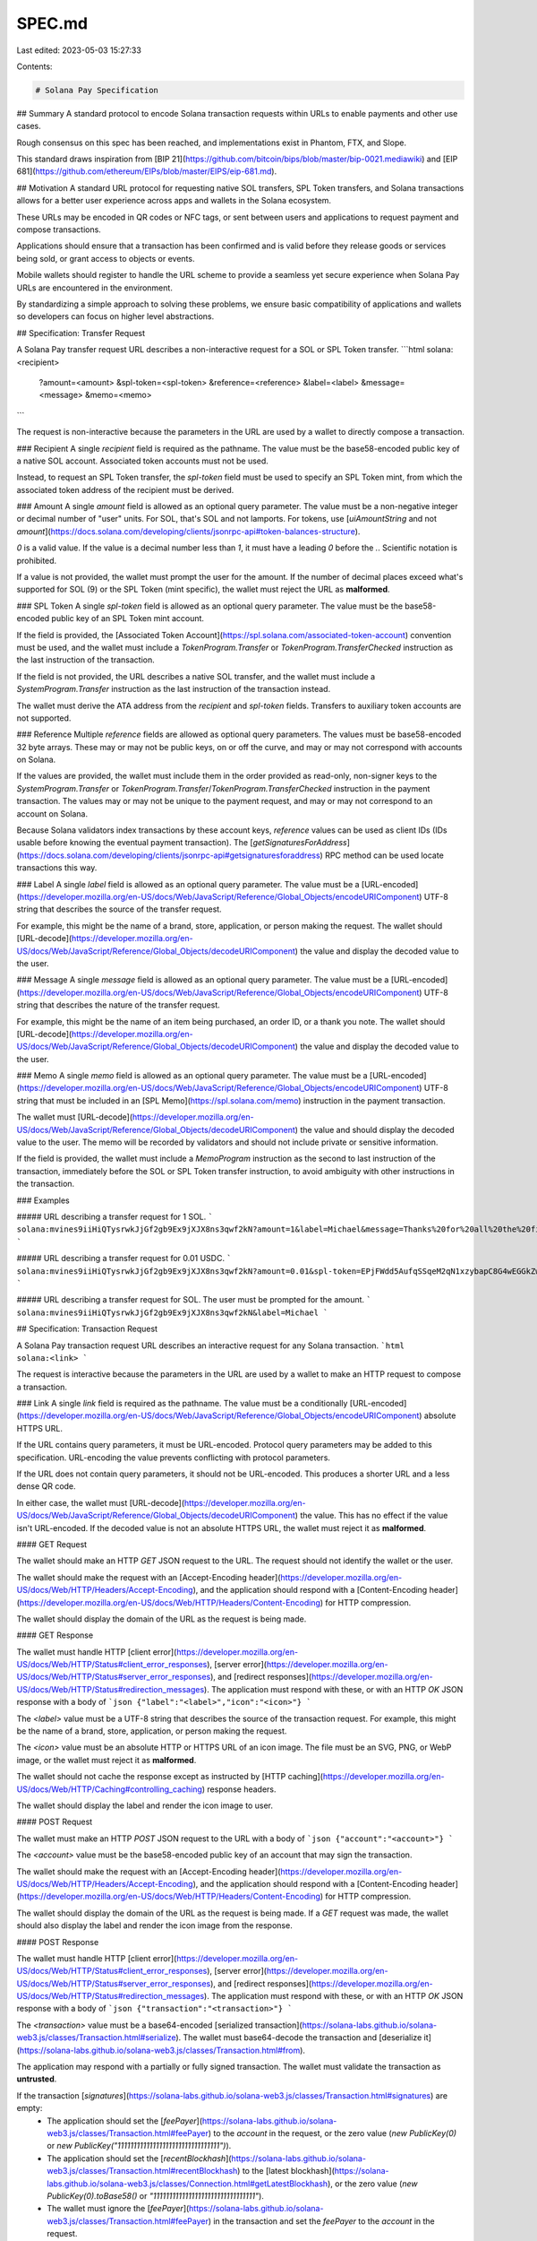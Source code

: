 SPEC.md
=======

Last edited: 2023-05-03 15:27:33

Contents:

.. code-block:: md

    # Solana Pay Specification

## Summary
A standard protocol to encode Solana transaction requests within URLs to enable payments and other use cases.

Rough consensus on this spec has been reached, and implementations exist in Phantom, FTX, and Slope.

This standard draws inspiration from [BIP 21](https://github.com/bitcoin/bips/blob/master/bip-0021.mediawiki) and [EIP 681](https://github.com/ethereum/EIPs/blob/master/EIPS/eip-681.md).

## Motivation
A standard URL protocol for requesting native SOL transfers, SPL Token transfers, and Solana transactions allows for a better user experience across apps and wallets in the Solana ecosystem.

These URLs may be encoded in QR codes or NFC tags, or sent between users and applications to request payment and compose transactions.

Applications should ensure that a transaction has been confirmed and is valid before they release goods or services being sold, or grant access to objects or events. 

Mobile wallets should register to handle the URL scheme to provide a seamless yet secure experience when Solana Pay URLs are encountered in the environment.

By standardizing a simple approach to solving these problems, we ensure basic compatibility of applications and wallets so developers can focus on higher level abstractions.

## Specification: Transfer Request

A Solana Pay transfer request URL describes a non-interactive request for a SOL or SPL Token transfer.
```html
solana:<recipient>
      ?amount=<amount>
      &spl-token=<spl-token>
      &reference=<reference>
      &label=<label>
      &message=<message>
      &memo=<memo>
```

The request is non-interactive because the parameters in the URL are used by a wallet to directly compose a transaction.

### Recipient
A single `recipient` field is required as the pathname. The value must be the base58-encoded public key of a native SOL account. Associated token accounts must not be used.

Instead, to request an SPL Token transfer, the `spl-token` field must be used to specify an SPL Token mint, from which the associated token address of the recipient must be derived.

### Amount
A single `amount` field is allowed as an optional query parameter. The value must be a non-negative integer or decimal number of "user" units. For SOL, that's SOL and not lamports. For tokens, use [`uiAmountString` and not `amount`](https://docs.solana.com/developing/clients/jsonrpc-api#token-balances-structure).

`0` is a valid value. If the value is a decimal number less than `1`, it must have a leading `0` before the `.`. Scientific notation is prohibited.

If a value is not provided, the wallet must prompt the user for the amount. If the number of decimal places exceed what's supported for SOL (9) or the SPL Token (mint specific), the wallet must reject the URL as **malformed**.

### SPL Token
A single `spl-token` field is allowed as an optional query parameter. The value must be the base58-encoded public key of an SPL Token mint account.

If the field is provided, the [Associated Token Account](https://spl.solana.com/associated-token-account) convention must be used, and the wallet must include a `TokenProgram.Transfer` or `TokenProgram.TransferChecked` instruction as the last instruction of the transaction.

If the field is not provided, the URL describes a native SOL transfer, and the wallet must include a `SystemProgram.Transfer` instruction as the last instruction of the transaction instead.

The wallet must derive the ATA address from the `recipient` and `spl-token` fields. Transfers to auxiliary token accounts are not supported.

### Reference
Multiple `reference` fields are allowed as optional query parameters. The values must be base58-encoded 32 byte arrays. These may or may not be public keys, on or off the curve, and may or may not correspond with accounts on Solana.

If the values are provided, the wallet must include them in the order provided as read-only, non-signer keys to the `SystemProgram.Transfer` or `TokenProgram.Transfer`/`TokenProgram.TransferChecked` instruction in the payment transaction. The values may or may not be unique to the payment request, and may or may not correspond to an account on Solana.

Because Solana validators index transactions by these account keys, `reference` values can be used as client IDs (IDs usable before knowing the eventual payment transaction). The [`getSignaturesForAddress`](https://docs.solana.com/developing/clients/jsonrpc-api#getsignaturesforaddress) RPC method can be used locate transactions this way.

### Label
A single `label` field is allowed as an optional query parameter. The value must be a [URL-encoded](https://developer.mozilla.org/en-US/docs/Web/JavaScript/Reference/Global_Objects/encodeURIComponent) UTF-8 string that describes the source of the transfer request.

For example, this might be the name of a brand, store, application, or person making the request. The wallet should [URL-decode](https://developer.mozilla.org/en-US/docs/Web/JavaScript/Reference/Global_Objects/decodeURIComponent) the value and display the decoded value to the user.

### Message
A single `message` field is allowed as an optional query parameter. The value must be a [URL-encoded](https://developer.mozilla.org/en-US/docs/Web/JavaScript/Reference/Global_Objects/encodeURIComponent) UTF-8 string that describes the nature of the transfer request.

For example, this might be the name of an item being purchased, an order ID, or a thank you note. The wallet should [URL-decode](https://developer.mozilla.org/en-US/docs/Web/JavaScript/Reference/Global_Objects/decodeURIComponent) the value and display the decoded value to the user.

### Memo
A single `memo` field is allowed as an optional query parameter. The value must be a [URL-encoded](https://developer.mozilla.org/en-US/docs/Web/JavaScript/Reference/Global_Objects/encodeURIComponent) UTF-8 string that must be included in an [SPL Memo](https://spl.solana.com/memo) instruction in the payment transaction.

The wallet must [URL-decode](https://developer.mozilla.org/en-US/docs/Web/JavaScript/Reference/Global_Objects/decodeURIComponent) the value and should display the decoded value to the user. The memo will be recorded by validators and should not include private or sensitive information.

If the field is provided, the wallet must include a `MemoProgram` instruction as the second to last instruction of the transaction, immediately before the SOL or SPL Token transfer instruction, to avoid ambiguity with other instructions in the transaction.

### Examples

##### URL describing a transfer request for 1 SOL.
```
solana:mvines9iiHiQTysrwkJjGf2gb9Ex9jXJX8ns3qwf2kN?amount=1&label=Michael&message=Thanks%20for%20all%20the%20fish&memo=OrderId12345
```

##### URL describing a transfer request for 0.01 USDC.
```
solana:mvines9iiHiQTysrwkJjGf2gb9Ex9jXJX8ns3qwf2kN?amount=0.01&spl-token=EPjFWdd5AufqSSqeM2qN1xzybapC8G4wEGGkZwyTDt1v
```

##### URL describing a transfer request for SOL. The user must be prompted for the amount.
```
solana:mvines9iiHiQTysrwkJjGf2gb9Ex9jXJX8ns3qwf2kN&label=Michael
```

## Specification: Transaction Request

A Solana Pay transaction request URL describes an interactive request for any Solana transaction.
```html
solana:<link>
```

The request is interactive because the parameters in the URL are used by a wallet to make an HTTP request to compose a transaction.

### Link
A single `link` field is required as the pathname. The value must be a conditionally [URL-encoded](https://developer.mozilla.org/en-US/docs/Web/JavaScript/Reference/Global_Objects/encodeURIComponent) absolute HTTPS URL.

If the URL contains query parameters, it must be URL-encoded. Protocol query parameters may be added to this specification. URL-encoding the value prevents conflicting with protocol parameters.

If the URL does not contain query parameters, it should not be URL-encoded. This produces a shorter URL and a less dense QR code.

In either case, the wallet must [URL-decode](https://developer.mozilla.org/en-US/docs/Web/JavaScript/Reference/Global_Objects/decodeURIComponent) the value. This has no effect if the value isn't URL-encoded. If the decoded value is not an absolute HTTPS URL, the wallet must reject it as **malformed**.

#### GET Request

The wallet should make an HTTP `GET` JSON request to the URL. The request should not identify the wallet or the user.

The wallet should make the request with an [Accept-Encoding header](https://developer.mozilla.org/en-US/docs/Web/HTTP/Headers/Accept-Encoding), and the application should respond with a [Content-Encoding header](https://developer.mozilla.org/en-US/docs/Web/HTTP/Headers/Content-Encoding) for HTTP compression.

The wallet should display the domain of the URL as the request is being made.

#### GET Response

The wallet must handle HTTP [client error](https://developer.mozilla.org/en-US/docs/Web/HTTP/Status#client_error_responses), [server error](https://developer.mozilla.org/en-US/docs/Web/HTTP/Status#server_error_responses), and [redirect responses](https://developer.mozilla.org/en-US/docs/Web/HTTP/Status#redirection_messages). The application must respond with these, or with an HTTP `OK` JSON response with a body of
```json
{"label":"<label>","icon":"<icon>"}
```

The `<label>` value must be a UTF-8 string that describes the source of the transaction request. For example, this might be the name of a brand, store, application, or person making the request.

The `<icon>` value must be an absolute HTTP or HTTPS URL of an icon image. The file must be an SVG, PNG, or WebP image, or the wallet must reject it as **malformed**.

The wallet should not cache the response except as instructed by [HTTP caching](https://developer.mozilla.org/en-US/docs/Web/HTTP/Caching#controlling_caching) response headers.

The wallet should display the label and render the icon image to user.

#### POST Request

The wallet must make an HTTP `POST` JSON request to the URL with a body of
```json
{"account":"<account>"}
```

The `<account>` value must be the base58-encoded public key of an account that may sign the transaction.

The wallet should make the request with an [Accept-Encoding header](https://developer.mozilla.org/en-US/docs/Web/HTTP/Headers/Accept-Encoding), and the application should respond with a [Content-Encoding header](https://developer.mozilla.org/en-US/docs/Web/HTTP/Headers/Content-Encoding) for HTTP compression.

The wallet should display the domain of the URL as the request is being made. If a `GET` request was made, the wallet should also display the label and render the icon image from the response.

#### POST Response

The wallet must handle HTTP [client error](https://developer.mozilla.org/en-US/docs/Web/HTTP/Status#client_error_responses), [server error](https://developer.mozilla.org/en-US/docs/Web/HTTP/Status#server_error_responses), and [redirect responses](https://developer.mozilla.org/en-US/docs/Web/HTTP/Status#redirection_messages). The application must respond with these, or with an HTTP `OK` JSON response with a body of
```json
{"transaction":"<transaction>"}
```

The `<transaction>` value must be a base64-encoded [serialized transaction](https://solana-labs.github.io/solana-web3.js/classes/Transaction.html#serialize). The wallet must base64-decode the transaction and [deserialize it](https://solana-labs.github.io/solana-web3.js/classes/Transaction.html#from).

The application may respond with a partially or fully signed transaction. The wallet must validate the transaction as **untrusted**.

If the transaction [`signatures`](https://solana-labs.github.io/solana-web3.js/classes/Transaction.html#signatures) are empty:
  - The application should set the [`feePayer`](https://solana-labs.github.io/solana-web3.js/classes/Transaction.html#feePayer) to the `account` in the request, or the zero value (`new PublicKey(0)` or `new PublicKey("11111111111111111111111111111111")`).
  - The application should set the [`recentBlockhash`](https://solana-labs.github.io/solana-web3.js/classes/Transaction.html#recentBlockhash) to the [latest blockhash](https://solana-labs.github.io/solana-web3.js/classes/Connection.html#getLatestBlockhash), or the zero value (`new PublicKey(0).toBase58()` or `"11111111111111111111111111111111"`).
  - The wallet must ignore the [`feePayer`](https://solana-labs.github.io/solana-web3.js/classes/Transaction.html#feePayer) in the transaction and set the `feePayer` to the `account` in the request.
  - The wallet must ignore the [`recentBlockhash`](https://solana-labs.github.io/solana-web3.js/classes/Transaction.html#recentBlockhash) in the transaction and set the `recentBlockhash` to the [latest blockhash](https://solana-labs.github.io/solana-web3.js/classes/Connection.html#getLatestBlockhash).

If the transaction [`signatures`](https://solana-labs.github.io/solana-web3.js/classes/Transaction.html#signatures) are nonempty:
  - The application must set the [`feePayer`](https://solana-labs.github.io/solana-web3.js/classes/Transaction.html#feePayer) to the [public key of the first signature](https://solana-labs.github.io/solana-web3.js/modules.html#SignaturePubkeyPair).
  - The application must set the [`recentBlockhash`](https://solana-labs.github.io/solana-web3.js/classes/Transaction.html#recentBlockhash) to the [latest blockhash](https://solana-labs.github.io/solana-web3.js/classes/Connection.html#getLatestBlockhash).
  - The application must serialize and deserialize the transaction before signing it. This ensures consistent ordering of the account keys, as a workaround for [this issue](https://github.com/solana-labs/solana/issues/21722).
  - The wallet must not set the  [`feePayer`](https://solana-labs.github.io/solana-web3.js/classes/Transaction.html#feePayer) and [`recentBlockhash`](https://solana-labs.github.io/solana-web3.js/classes/Transaction.html#recentBlockhash).
  - The wallet must verify the signatures, and if any are invalid, the wallet must reject the transaction as **malformed**.

The wallet must only sign the transaction with the `account` in the request, and must do so only if a signature for the `account` in the request is expected.

If any signature except a signature for the `account` in the request is expected, the wallet must reject the transaction as **malicious**.

The application may also include an optional `message` field in the response body:
```json
{"message":"<message>","transaction":"<transaction>"}
```

The `<message>` value must be a UTF-8 string that describes the nature of the transaction response.

For example, this might be the name of an item being purchased, a discount applied to the purchase, or a thank you note. The wallet should display the value to the user.

The wallet and application should allow additional fields in the request body and response body, which may be added by future specification.

### Example

##### URL describing a transaction request.
```
solana:https://example.com/solana-pay
```

##### URL describing a transaction request with query parameters.
```
solana:https%3A%2F%2Fexample.com%2Fsolana-pay%3Forder%3D12345
```

##### GET Request
```
GET /solana-pay?order=12345 HTTP/1.1
Host: example.com
Connection: close
Accept: application/json
Accept-Encoding: br, gzip, deflate
```

##### GET Response
```
HTTP/1.1 200 OK
Connection: close
Content-Type: application/json
Content-Length: 62
Content-Encoding: gzip

{"label":"Michael Vines","icon":"https://example.com/icon.svg"}
```

##### POST Request
```
POST /solana-pay?order=12345 HTTP/1.1
Host: example.com
Connection: close
Accept: application/json
Accept-Encoding: br, gzip, deflate
Content-Type: application/json
Content-Length: 57

{"account":"mvines9iiHiQTysrwkJjGf2gb9Ex9jXJX8ns3qwf2kN"}
```

##### POST Response
```
HTTP/1.1 200 OK
Connection: close
Content-Type: application/json
Content-Length: 298
Content-Encoding: gzip

{"message":"Thanks for all the fish","transaction":"AQAAAAAAAAAAAAAAAAAAAAAAAAAAAAAAAAAAAAAAAAAAAAAAAAAAAAAAAAAAAAAAAAAAAAAAAAAAAAAAAAAAAAABAAECC4JMKqNplIXybGb/GhK1ofdVWeuEjXnQor7gi0Y2hMcAAAAAAAAAAAAAAAAAAAAAAAAAAAAAAAAAAAAAAAAAAAAAAAAAAAAAAAAAAAAAAAAAAAAAAAAAAAAAAAAAAAAAAQECAAAMAgAAAAAAAAAAAAAA"}
```

## Extensions

Additional formats and fields may be incorporated into this specification to enable new use cases while ensuring compatibility with apps and wallets.

Please open a Github issue to propose changes to the specification in order to solicit feedback from application and wallet developers.

[An actual example of such a proposal.](https://github.com/solana-labs/solana-pay/issues/26)


